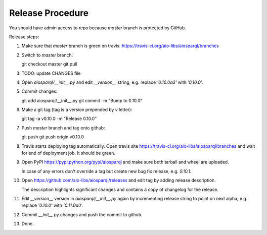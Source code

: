 Release Procedure
---------------------

You should have admin access to repo because *master* branch is
protected by GitHub.

Release steps:

1. Make sure that *master* branch is green on travis:
   https://travis-ci.org/aio-libs/aiosparql/branches

2. Switch to *master* branch::

   git checkout master
   git pull

3. TODO: update CHANGES file

4. Open `aiosparql/__init__.py` and edit `__version__` string,
   e.g. replace `'0.10.0a3'` with `'0.10.0'`.

5. Commit changes::

   git add aiosparql/__init__.py
   git commit -m "Bump to 0.10.0"


6. Make a git tag (tag is a version prepended by `v` letter)::

   git tag -a v0.10.0 -m "Release 0.10.0"

7. Push *master* branch and tag onto github::

   git push
   git push origin v0.10.0

8. Travis starts deploying tag automatically. Open travis site
   https://travis-ci.org/aio-libs/aiosparql/branches and wait for end
   of deployment job. It should be green.

9. Open PyPI https://pypi.python.org/pypi/aiosparql and make sure both
   tarball and wheel are uploaded.

   In case of any errors don't override a tag but create new bug fix
   release, e.g. `0.10.1`.

10. Open https://github.com/aio-libs/aiosparql/releases and edit tag
    by adding release description.

    The description highlights significant changes and contains a copy
    of changelog for the release.

11. Edit `__version__` version in `aiosparql/__init__.py` again by
    incrementing release string to point on next alpha, e.g. replace
    `'0.10.0'` with `'0.11.0a0'`.

12. Commit `__init__.py` changes and push the commit to github.

13. Done.
